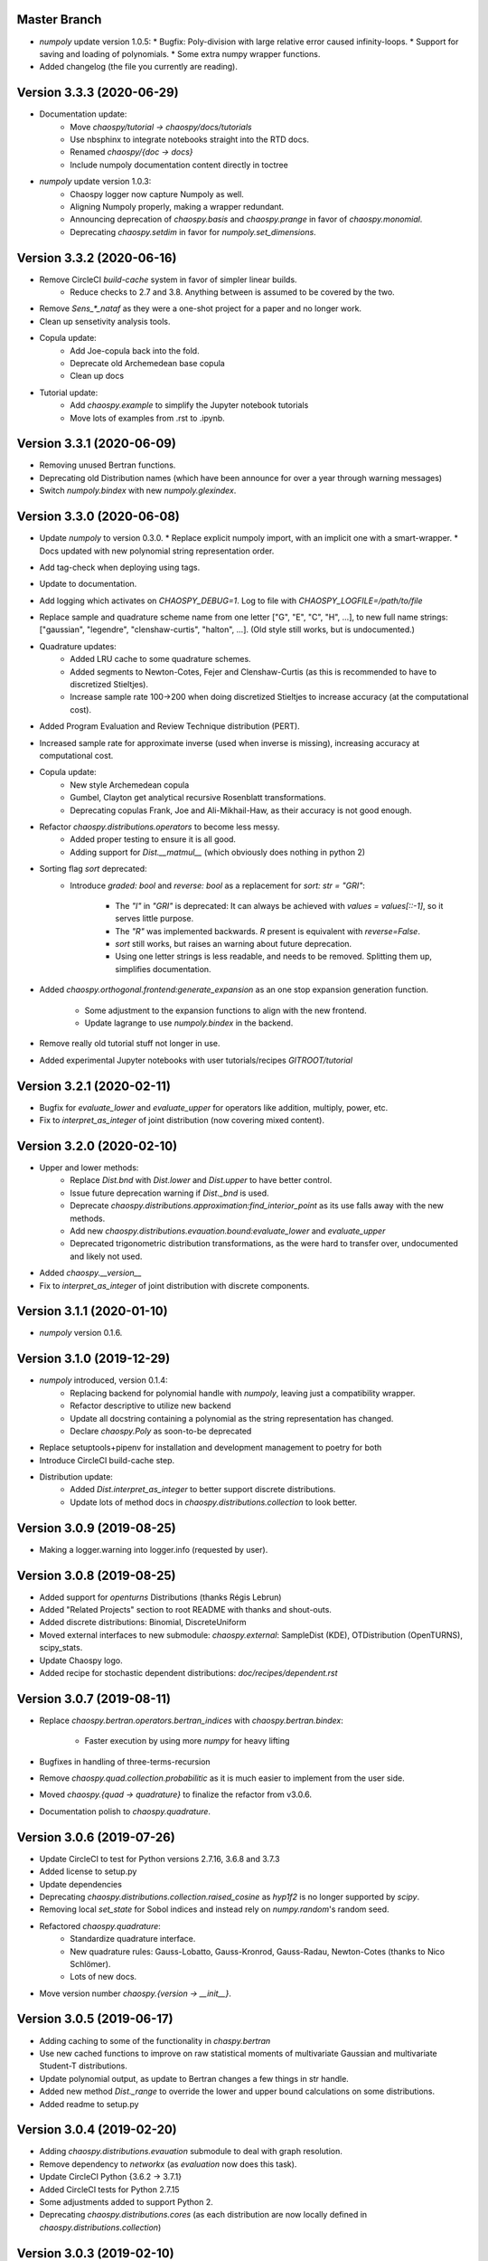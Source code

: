Master Branch
=============

* `numpoly` update version 1.0.5:
  * Bugfix: Poly-division with large relative error caused infinity-loops.
  * Support for saving and loading of polynomials.
  * Some extra numpy wrapper functions.
* Added changelog (the file you currently are reading).

Version 3.3.3 (2020-06-29)
==========================

* Documentation update:
   * Move `chaospy/tutorial -> chaospy/docs/tutorials`
   * Use nbsphinx to integrate notebooks straight into the RTD docs.
   * Renamed `chaospy/{doc -> docs}`
   * Include numpoly documentation content directly in toctree
* `numpoly` update version 1.0.3:
   * Chaospy logger now capture Numpoly as well.
   * Aligning Numpoly properly, making a wrapper redundant.
   * Announcing deprecation of `chaospy.basis` and `chaospy.prange` in favor
     of `chaospy.monomial`.
   * Deprecating `chaospy.setdim` in favor for `numpoly.set_dimensions`.

Version 3.3.2 (2020-06-16)
==========================

* Remove CircleCI `build-cache` system in favor of simpler linear builds.
   * Reduce checks to 2.7 and 3.8. Anything between is assumed to be covered
     by the two.
* Remove `Sens_*_nataf` as they were a one-shot project for a paper and no
  longer work.
* Clean up sensetivity analysis tools.
* Copula update:
   * Add Joe-copula back into the fold.
   * Deprecate old Archemedean base copula
   * Clean up docs
* Tutorial update:
   * Add `chaospy.example` to simplify the Jupyter notebook tutorials
   * Move lots of examples from .rst to .ipynb.

Version 3.3.1 (2020-06-09)
==========================

* Removing unused Bertran functions.
* Deprecating old Distribution names (which have been announce for over a year
  through warning messages)
* Switch `numpoly.bindex` with new `numpoly.glexindex`.

Version 3.3.0 (2020-06-08)
==========================

* Update `numpoly` to version 0.3.0.
  * Replace explicit numpoly import, with an implicit one with a smart-wrapper.
  * Docs updated with new polynomial string representation order.
* Add tag-check when deploying using tags.
* Update to documentation.
* Add logging which activates on `CHAOSPY_DEBUG=1`.
  Log to file with `CHAOSPY_LOGFILE=/path/to/file`
* Replace sample and quadrature scheme name from one letter
  ["G", "E", "C", "H", ...], to new full name strings:
  ["gaussian", "legendre", "clenshaw-curtis", "halton", ...].
  (Old style still works, but is undocumented.)
* Quadrature updates:
   * Added LRU cache to some quadrature schemes.
   * Added segments to Newton-Cotes, Fejer and Clenshaw-Curtis
     (as this is recommended to have to discretized Stieltjes).
   * Increase sample rate 100->200 when doing discretized Stieltjes to
     increase accuracy (at the computational cost).
* Added Program Evaluation and Review Technique distribution (PERT).
* Increased sample rate for approximate inverse (used when inverse is missing),
  increasing accuracy at computational cost.
* Copula update:
   * New style Archemedean copula
   * Gumbel, Clayton get analytical recursive Rosenblatt transformations.
   * Deprecating copulas Frank, Joe and Ali-Mikhail-Haw, as their accuracy is
     not good enough.
* Refactor `chaospy.distributions.operators` to become less messy.
   * Added proper testing to ensure it is all good.
   * Adding support for `Dist.__matmul__`
     (which obviously does nothing in python 2)
* Sorting flag `sort` deprecated:
   * Introduce `graded: bool` and `reverse: bool` as a replacement
     for `sort: str = "GRI"`:
      * The `"I"` in `"GRI"` is deprecated: It can always be achieved with
        `values = values[::-1]`, so it serves little purpose.
      * The `"R"` was implemented backwards. `R` present is equivalent with
        `reverse=False`.
      * `sort` still works, but raises an warning about future deprecation.
      * Using one letter strings is less readable, and needs to be removed.
        Splitting them up, simplifies documentation.
* Added `chaospy.orthogonal.frontend:generate_expansion` as an one stop
  expansion generation function.
   * Some adjustment to the expansion functions to align with the new frontend.
   * Update lagrange to use `numpoly.bindex` in the backend.
* Remove really old tutorial stuff not longer in use.
* Added experimental Jupyter notebooks with user tutorials/recipes
  `GITROOT/tutorial`

Version 3.2.1 (2020-02-11)
==========================

* Bugfix for `evaluate_lower` and `evaluate_upper` for operators like
  addition, multiply, power, etc.
* Fix to `interpret_as_integer` of joint distribution (now covering mixed content).

Version 3.2.0 (2020-02-10)
==========================

* Upper and lower methods:
   * Replace `Dist.bnd` with `Dist.lower` and `Dist.upper` to have better
     control.
   * Issue future deprecation warning if `Dist._bnd` is used.
   * Deprecate `chaospy.distributions.approximation:find_interior_point` as its
     use falls away with the new methods.
   * Add new `chaospy.distributions.evauation.bound:evaluate_lower` and
     `evaluate_upper`
   * Deprecated trigonometric distribution transformations, as the were hard to
     transfer over, undocumented and likely not used.
* Added `chaospy.__version__`
* Fix to `interpret_as_integer` of joint distribution with discrete components.


Version 3.1.1 (2020-01-10)
==========================

* `numpoly` version 0.1.6.

Version 3.1.0 (2019-12-29)
==========================

* `numpoly` introduced, version 0.1.4:
   * Replacing backend for polynomial handle with `numpoly`, leaving just a
     compatibility wrapper.
   * Refactor descriptive to utilize new backend
   * Update all docstring containing a polynomial as the string representation
     has changed.
   * Declare `chaospy.Poly` as soon-to-be deprecated
* Replace setuptools+pipenv for installation and development management to
  poetry for both
* Introduce CircleCI build-cache step.
* Distribution update:
   * Added `Dist.interpret_as_integer` to better support discrete
     distributions.
   * Update lots of method docs in `chaospy.distributions.collection` to look
     better.

Version 3.0.9 (2019-08-25)
==========================

* Making a logger.warning into logger.info (requested by user).

Version 3.0.8 (2019-08-25)
==========================

* Added support for `openturns` Distributions (thanks Régis Lebrun)
* Added "Related Projects" section to root README with thanks and shout-outs.
* Added discrete distributions: Binomial, DiscreteUniform
* Moved external interfaces to new submodule: `chaospy.external`:
  SampleDist (KDE), OTDistribution (OpenTURNS), scipy_stats.
* Update Chaospy logo.
* Added recipe for stochastic dependent distributions:
  `doc/recipes/dependent.rst`

Version 3.0.7 (2019-08-11)
==========================

* Replace `chaospy.bertran.operators.bertran_indices` with
  `chaospy.bertran.bindex`:
    * Faster execution by using more `numpy` for heavy lifting
* Bugfixes in handling of three-terms-recursion
* Remove `chaospy.quad.collection.probabilitic` as it is much easier to
  implement from the user side.
* Moved `chaospy.{quad -> quadrature}` to finalize the refactor from v3.0.6.
* Documentation polish to `chaospy.quadrature`.

Version 3.0.6 (2019-07-26)
==========================

* Update CircleCI to test for Python versions 2.7.16, 3.6.8 and 3.7.3
* Added license to setup.py
* Update dependencies
* Deprecating `chaospy.distributions.collection.raised_cosine` as `hyp1f2` is no
  longer supported by `scipy`.
* Removing local `set_state` for Sobol indices and instead rely on
  `numpy.random`'s random seed.
* Refactored `chaospy.quadrature`:
   * Standardize quadrature interface.
   * New quadrature rules: Gauss-Lobatto, Gauss-Kronrod, Gauss-Radau, Newton-Cotes (thanks to Nico Schlömer).
   * Lots of new docs.
* Move version number `chaospy.{version -> __init__}`.

Version 3.0.5 (2019-06-17)
==========================

* Adding caching to some of the functionality in `chaspy.bertran`
* Use new cached functions to improve on raw statistical moments of
  multivariate Gaussian and multivariate Student-T distributions.
* Update polynomial output, as update to Bertran changes a few things in str
  handle.
* Added new method `Dist._range` to override the lower and upper bound
  calculations on some distributions.
* Added readme to setup.py

Version 3.0.4 (2019-02-20)
==========================

* Adding `chaospy.distributions.evauation` submodule to deal with graph
  resolution.
* Remove dependency to `networkx` (as `evaluation` now does this task).
* Update CircleCI Python {3.6.2 -> 3.7.1}
* Added CircleCI tests for Python 2.7.15
* Some adjustments added to support Python 2.
* Deprecating `chaospy.distributions.cores` (as each distribution are now
  locally defined in `chaospy.distributions.collection`)

Version 3.0.3 (2019-02-10)
==========================

* Fixes to CircleCI testing.

Version 3.0.2 (2019-02-09)
==========================

* Deprecated `cubature` module; Does not work with the chaospy v3, and is hard
  to maintain.
* Move install source {ROOT/src/chaospy -> ROOT/chaospy}
* New sparse segmentation function `chaospy.bertran.sparse:sparse_segment`
* Documentation update (mostly `chaospy.orthogonal`).

Version 3.0.1 (2019-01-28)
==========================

* Update install dependencies to newest version
* Refactor documentation
   * Update Sphinx configuration to newest version
   * Restructured the documentation a bit to make more sense with the new
     code.
   * Added some extra docs here and there.

Version 3.0.0 (2019-01-16)
==========================

* Full refactor of the `chaospy.dist` submodule:
   * Move: `chaospy.dist -> chaospy.distributions`
   * Deprecate `chaospy.distributions.graph` in favor of new
     `chaospy.distributions.evaluation` which will not depend on `networkx`
     and should be easier to maintain.
   * Move distributions from the two files `distributions.{cores,collection}`
     to the folder `distributions.collection`, where each file now is one core
     and one (or more) wrapper(s).
   * Rename some old distributions; Kept the old ones for now, but they issue
     deprecation warnings.
   * Split `distributions.copulas.collection` into individual components.
   * Tests distribution using black-list instead of current white-list system.
   * Rewritten a lot of documentation.
* Replace absolute import paths with relative ones.
* Refactor `chaospy.descriptives` to look better docs and code wise.
* Added Fejer quadrature
* Adapt to Python 2+3 support.
* Turn on automatic logging for warnings and upwards

